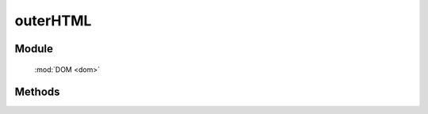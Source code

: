 ﻿.. currentmodule:: dom

outerHTML
=================================

Module
-----------------------------------------------

  :mod:`DOM <dom>`


Methods
-----------------------------------------------

.. function:: outerHTML

    | String **outerHTML** ( selector )
    | 获取符合选择器的第一个元素的 outerHTML.
    
    :param string|HTMLCollection|Array<HTMLElement> selector: 字符串格式参见 :ref:`KISSY selector <dom-selector>`
    :returns: 符合选择器的第一个元素的 outerHTML.
    :rtype: String


